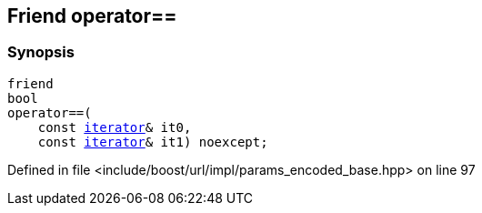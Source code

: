 :relfileprefix: ../../../../
[#9ED51251D739CA175C1921A81A9D60F2E3EFF486]
== Friend operator==



=== Synopsis

[source,cpp,subs="verbatim,macros,-callouts"]
----
friend
bool
operator==(
    const xref:reference/boost/urls/params_encoded_base/iterator.adoc[iterator]& it0,
    const xref:reference/boost/urls/params_encoded_base/iterator.adoc[iterator]& it1) noexcept;
----

Defined in file <include/boost/url/impl/params_encoded_base.hpp> on line 97

